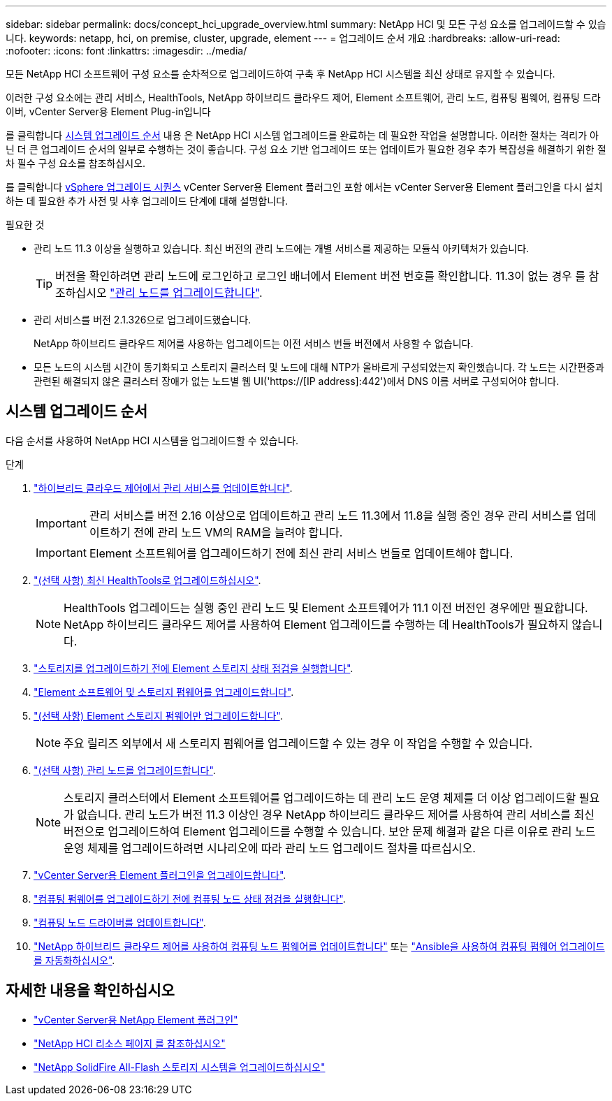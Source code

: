 ---
sidebar: sidebar 
permalink: docs/concept_hci_upgrade_overview.html 
summary: NetApp HCI 및 모든 구성 요소를 업그레이드할 수 있습니다. 
keywords: netapp, hci, on premise, cluster, upgrade, element 
---
= 업그레이드 순서 개요
:hardbreaks:
:allow-uri-read: 
:nofooter: 
:icons: font
:linkattrs: 
:imagesdir: ../media/


[role="lead"]
모든 NetApp HCI 소프트웨어 구성 요소를 순차적으로 업그레이드하여 구축 후 NetApp HCI 시스템을 최신 상태로 유지할 수 있습니다.

이러한 구성 요소에는 관리 서비스, HealthTools, NetApp 하이브리드 클라우드 제어, Element 소프트웨어, 관리 노드, 컴퓨팅 펌웨어, 컴퓨팅 드라이버, vCenter Server용 Element Plug-in입니다

를 클릭합니다 <<sys_upgrade_seq,시스템 업그레이드 순서>> 내용 은 NetApp HCI 시스템 업그레이드를 완료하는 데 필요한 작업을 설명합니다. 이러한 절차는 격리가 아닌 더 큰 업그레이드 순서의 일부로 수행하는 것이 좋습니다. 구성 요소 기반 업그레이드 또는 업데이트가 필요한 경우 추가 복잡성을 해결하기 위한 절차 필수 구성 요소를 참조하십시오.

를 클릭합니다 xref:task_hci_upgrade_all_vsphere.adoc[vSphere 업그레이드 시퀀스] vCenter Server용 Element 플러그인 포함 에서는 vCenter Server용 Element 플러그인을 다시 설치하는 데 필요한 추가 사전 및 사후 업그레이드 단계에 대해 설명합니다.

.필요한 것
* 관리 노드 11.3 이상을 실행하고 있습니다. 최신 버전의 관리 노드에는 개별 서비스를 제공하는 모듈식 아키텍처가 있습니다.
+

TIP: 버전을 확인하려면 관리 노드에 로그인하고 로그인 배너에서 Element 버전 번호를 확인합니다. 11.3이 없는 경우 를 참조하십시오 link:task_hcc_upgrade_management_node.html["관리 노드를 업그레이드합니다"].

* 관리 서비스를 버전 2.1.326으로 업그레이드했습니다.
+
NetApp 하이브리드 클라우드 제어를 사용하는 업그레이드는 이전 서비스 번들 버전에서 사용할 수 없습니다.

* 모든 노드의 시스템 시간이 동기화되고 스토리지 클러스터 및 노드에 대해 NTP가 올바르게 구성되었는지 확인했습니다. 각 노드는 시간편중과 관련된 해결되지 않은 클러스터 장애가 없는 노드별 웹 UI('https://[IP address]:442')에서 DNS 이름 서버로 구성되어야 합니다.




== [[sys_upgrade_seq]] 시스템 업그레이드 순서

다음 순서를 사용하여 NetApp HCI 시스템을 업그레이드할 수 있습니다.

.단계
. link:task_hcc_update_management_services.html["하이브리드 클라우드 제어에서 관리 서비스를 업데이트합니다"].
+

IMPORTANT: 관리 서비스를 버전 2.16 이상으로 업데이트하고 관리 노드 11.3에서 11.8을 실행 중인 경우 관리 서비스를 업데이트하기 전에 관리 노드 VM의 RAM을 늘려야 합니다.

+

IMPORTANT: Element 소프트웨어를 업그레이드하기 전에 최신 관리 서비스 번들로 업데이트해야 합니다.

. link:task_upgrade_element_latest_healthtools.html["(선택 사항) 최신 HealthTools로 업그레이드하십시오"].
+

NOTE: HealthTools 업그레이드는 실행 중인 관리 노드 및 Element 소프트웨어가 11.1 이전 버전인 경우에만 필요합니다. NetApp 하이브리드 클라우드 제어를 사용하여 Element 업그레이드를 수행하는 데 HealthTools가 필요하지 않습니다.

. link:task_hcc_upgrade_element_prechecks.html["스토리지를 업그레이드하기 전에 Element 스토리지 상태 점검을 실행합니다"].
. link:task_hcc_upgrade_element_software.html["Element 소프트웨어 및 스토리지 펌웨어를 업그레이드합니다"].
. link:task_hcc_upgrade_storage_firmware.html["(선택 사항) Element 스토리지 펌웨어만 업그레이드합니다"].
+

NOTE: 주요 릴리즈 외부에서 새 스토리지 펌웨어를 업그레이드할 수 있는 경우 이 작업을 수행할 수 있습니다.

. link:task_hcc_upgrade_management_node.html["(선택 사항) 관리 노드를 업그레이드합니다"].
+

NOTE: 스토리지 클러스터에서 Element 소프트웨어를 업그레이드하는 데 관리 노드 운영 체제를 더 이상 업그레이드할 필요가 없습니다. 관리 노드가 버전 11.3 이상인 경우 NetApp 하이브리드 클라우드 제어를 사용하여 관리 서비스를 최신 버전으로 업그레이드하여 Element 업그레이드를 수행할 수 있습니다. 보안 문제 해결과 같은 다른 이유로 관리 노드 운영 체제를 업그레이드하려면 시나리오에 따라 관리 노드 업그레이드 절차를 따르십시오.

. link:task_vcp_upgrade_plugin.html["vCenter Server용 Element 플러그인을 업그레이드합니다"].
. link:task_upgrade_compute_prechecks.html["컴퓨팅 펌웨어를 업그레이드하기 전에 컴퓨팅 노드 상태 점검을 실행합니다"].
. link:task_hcc_upgrade_compute_node_drivers.html["컴퓨팅 노드 드라이버를 업데이트합니다"].
. link:task_hcc_upgrade_compute_node_firmware.html["NetApp 하이브리드 클라우드 제어를 사용하여 컴퓨팅 노드 펌웨어를 업데이트합니다"] 또는 link:task_hcc_upgrade_compute_firmware_ansible.html["Ansible을 사용하여 컴퓨팅 펌웨어 업그레이드를 자동화하십시오"].


[discrete]
== 자세한 내용을 확인하십시오

* https://docs.netapp.com/us-en/vcp/index.html["vCenter Server용 NetApp Element 플러그인"^]
* https://www.netapp.com/hybrid-cloud/hci-documentation/["NetApp HCI 리소스 페이지 를 참조하십시오"^]
* https://docs.netapp.com/us-en/element-software/upgrade/task_sf_upgrade_all.html["NetApp SolidFire All-Flash 스토리지 시스템을 업그레이드하십시오"^]

